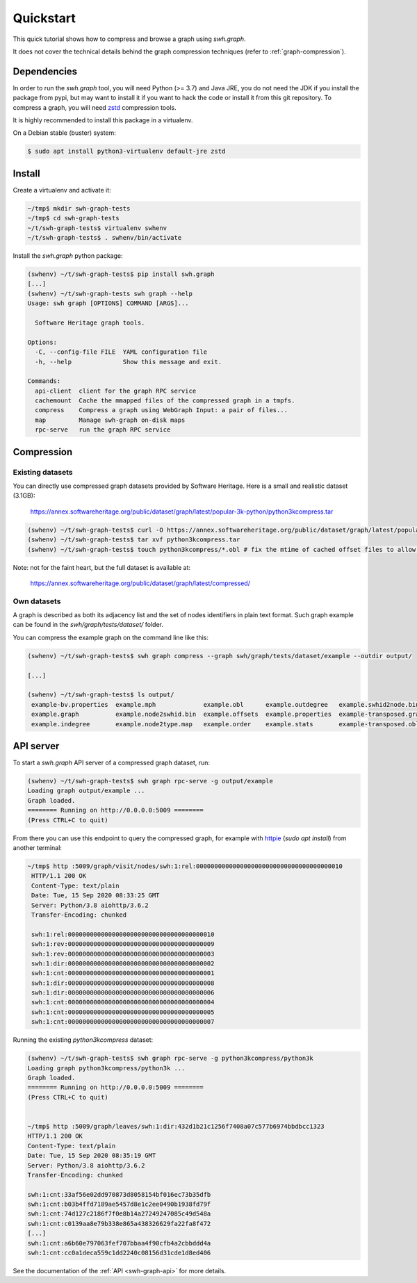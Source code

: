 Quickstart
==========

This quick tutorial shows how to compress and browse a graph using `swh.graph`.

It does not cover the technical details behind the graph compression techniques
(refer to :ref:`graph-compression`).


Dependencies
------------

In order to run the `swh.graph` tool, you will need Python (>= 3.7) and Java
JRE, you do not need the JDK if you install the package from pypi, but may want
to install it if you want to hack the code or install it from this git
repository. To compress a graph, you will need zstd_ compression tools.

It is highly recommended to install this package in a virtualenv.

On a Debian stable (buster) system:

.. code:: bash

   $ sudo apt install python3-virtualenv default-jre zstd


.. _zstd: https://facebook.github.io/zstd/


Install
-------

Create a virtualenv and activate it:

.. code:: bash

   ~/tmp$ mkdir swh-graph-tests
   ~/tmp$ cd swh-graph-tests
   ~/t/swh-graph-tests$ virtualenv swhenv
   ~/t/swh-graph-tests$ . swhenv/bin/activate

Install the `swh.graph` python package:

.. code:: bash

   (swhenv) ~/t/swh-graph-tests$ pip install swh.graph
   [...]
   (swhenv) ~/t/swh-graph-tests swh graph --help
   Usage: swh graph [OPTIONS] COMMAND [ARGS]...

     Software Heritage graph tools.

   Options:
     -C, --config-file FILE  YAML configuration file
     -h, --help              Show this message and exit.

   Commands:
     api-client  client for the graph RPC service
     cachemount  Cache the mmapped files of the compressed graph in a tmpfs.
     compress    Compress a graph using WebGraph Input: a pair of files...
     map         Manage swh-graph on-disk maps
     rpc-serve   run the graph RPC service

Compression
-----------

Existing datasets
^^^^^^^^^^^^^^^^^

You can directly use compressed graph datasets provided by Software Heritage.
Here is a small and realistic dataset (3.1GB):

  https://annex.softwareheritage.org/public/dataset/graph/latest/popular-3k-python/python3kcompress.tar

.. code:: bash

   (swhenv) ~/t/swh-graph-tests$ curl -O https://annex.softwareheritage.org/public/dataset/graph/latest/popular-3k-python/python3kcompress.tar
   (swhenv) ~/t/swh-graph-tests$ tar xvf python3kcompress.tar
   (swhenv) ~/t/swh-graph-tests$ touch python3kcompress/*.obl # fix the mtime of cached offset files to allow faster loading

Note: not for the faint heart, but the full dataset is available at:

  https://annex.softwareheritage.org/public/dataset/graph/latest/compressed/

Own datasets
^^^^^^^^^^^^

A graph is described as both its adjacency list and the set of nodes
identifiers in plain text format. Such graph example can be found in the
`swh/graph/tests/dataset/` folder.

You can compress the example graph on the command line like this:

.. code:: bash


   (swhenv) ~/t/swh-graph-tests$ swh graph compress --graph swh/graph/tests/dataset/example --outdir output/

   [...]

   (swhenv) ~/t/swh-graph-tests$ ls output/
    example-bv.properties  example.mph             example.obl      example.outdegree   example.swhid2node.bin    example-transposed.offsets
    example.graph          example.node2swhid.bin  example.offsets  example.properties  example-transposed.graph  example-transposed.properties
    example.indegree       example.node2type.map   example.order    example.stats       example-transposed.obl


API server
----------

To start a `swh.graph` API server of a compressed graph dataset, run:

.. code:: bash

   (swhenv) ~/t/swh-graph-tests$ swh graph rpc-serve -g output/example
   Loading graph output/example ...
   Graph loaded.
   ======== Running on http://0.0.0.0:5009 ========
   (Press CTRL+C to quit)

From there you can use this endpoint to query the compressed graph, for example
with httpie_ (`sudo apt install`) from another terminal:

.. _httpie: https://httpie.org


.. code:: bash

   ~/tmp$ http :5009/graph/visit/nodes/swh:1:rel:0000000000000000000000000000000000000010
    HTTP/1.1 200 OK
    Content-Type: text/plain
    Date: Tue, 15 Sep 2020 08:33:25 GMT
    Server: Python/3.8 aiohttp/3.6.2
    Transfer-Encoding: chunked

    swh:1:rel:0000000000000000000000000000000000000010
    swh:1:rev:0000000000000000000000000000000000000009
    swh:1:rev:0000000000000000000000000000000000000003
    swh:1:dir:0000000000000000000000000000000000000002
    swh:1:cnt:0000000000000000000000000000000000000001
    swh:1:dir:0000000000000000000000000000000000000008
    swh:1:dir:0000000000000000000000000000000000000006
    swh:1:cnt:0000000000000000000000000000000000000004
    swh:1:cnt:0000000000000000000000000000000000000005
    swh:1:cnt:0000000000000000000000000000000000000007


Running the existing `python3kcompress` dataset:

.. code:: bash

   (swhenv) ~/t/swh-graph-tests$ swh graph rpc-serve -g python3kcompress/python3k
   Loading graph python3kcompress/python3k ...
   Graph loaded.
   ======== Running on http://0.0.0.0:5009 ========
   (Press CTRL+C to quit)


   ~/tmp$ http :5009/graph/leaves/swh:1:dir:432d1b21c1256f7408a07c577b6974bbdbcc1323
   HTTP/1.1 200 OK
   Content-Type: text/plain
   Date: Tue, 15 Sep 2020 08:35:19 GMT
   Server: Python/3.8 aiohttp/3.6.2
   Transfer-Encoding: chunked

   swh:1:cnt:33af56e02dd970873d8058154bf016ec73b35dfb
   swh:1:cnt:b03b4ffd7189ae5457d8e1c2ee0490b1938fd79f
   swh:1:cnt:74d127c2186f7f0e8b14a27249247085c49d548a
   swh:1:cnt:c0139aa8e79b338e865a438326629fa22fa8f472
   [...]
   swh:1:cnt:a6b60e797063fef707bbaa4f90cfb4a2cbbddd4a
   swh:1:cnt:cc0a1deca559c1dd2240c08156d31cde1d8ed406


See the documentation of the :ref:`API <swh-graph-api>` for more details.

